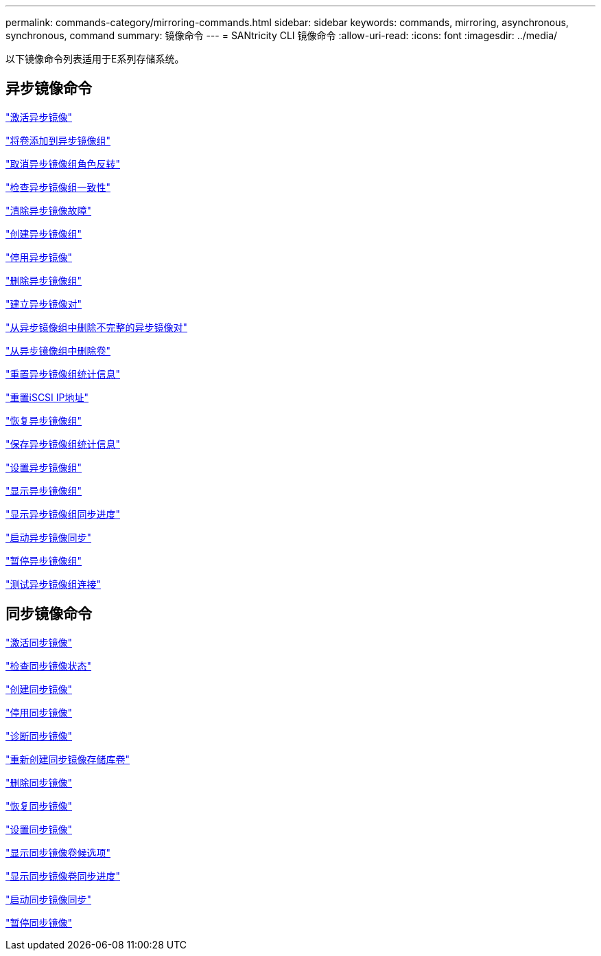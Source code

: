 ---
permalink: commands-category/mirroring-commands.html 
sidebar: sidebar 
keywords: commands, mirroring, asynchronous, synchronous, command 
summary: 镜像命令 
---
= SANtricity CLI 镜像命令
:allow-uri-read: 
:icons: font
:imagesdir: ../media/


[role="lead"]
以下镜像命令列表适用于E系列存储系统。



== 异步镜像命令

link:../commands-a-z/activate-asynchronous-mirroring.html["激活异步镜像"]

link:../commands-a-z/add-volume-asyncmirrorgroup.html["将卷添加到异步镜像组"]

link:../commands-a-z/stop-asyncmirrorgroup-rolechange.html["取消异步镜像组角色反转"]

link:../commands-a-z/check-asyncmirrorgroup-repositoryconsistency.html["检查异步镜像组一致性"]

link:../commands-a-z/clear-asyncmirrorfault.html["清除异步镜像故障"]

link:../commands-a-z/create-asyncmirrorgroup.html["创建异步镜像组"]

link:../commands-a-z/deactivate-storagearray.html["停用异步镜像"]

link:../commands-a-z/delete-asyncmirrorgroup.html["删除异步镜像组"]

link:../commands-a-z/establish-asyncmirror-volume.html["建立异步镜像对"]

link:../commands-a-z/remove-asyncmirrorgroup.html["从异步镜像组中删除不完整的异步镜像对"]

link:../commands-a-z/remove-volume-asyncmirrorgroup.html["从异步镜像组中删除卷"]

link:../commands-a-z/reset-storagearray-arvmstats-asyncmirrorgroup.html["重置异步镜像组统计信息"]

link:../commands-a-z/reset-iscsiipaddress.html["重置iSCSI IP地址"]

link:../commands-a-z/resume-asyncmirrorgroup.html["恢复异步镜像组"]

link:../commands-a-z/save-storagearray-arvmstats-asyncmirrorgroup.html["保存异步镜像组统计信息"]

link:../commands-a-z/set-asyncmirrorgroup.html["设置异步镜像组"]

link:../commands-a-z/show-asyncmirrorgroup-summary.html["显示异步镜像组"]

link:../commands-a-z/show-asyncmirrorgroup-synchronizationprogress.html["显示异步镜像组同步进度"]

link:../commands-a-z/start-asyncmirrorgroup-synchronize.html["启动异步镜像同步"]

link:../commands-a-z/suspend-asyncmirrorgroup.html["暂停异步镜像组"]

link:../commands-a-z/diagnose-asyncmirrorgroup.html["测试异步镜像组连接"]



== 同步镜像命令

link:../commands-a-z/activate-synchronous-mirroring.html["激活同步镜像"]

link:../commands-a-z/check-syncmirror.html["检查同步镜像状态"]

link:../commands-a-z/create-syncmirror.html["创建同步镜像"]

link:../commands-a-z/deactivate-storagearray-feature.html["停用同步镜像"]

link:../commands-a-z/diagnose-syncmirror.html["诊断同步镜像"]

link:../commands-a-z/recreate-storagearray-mirrorrepository.html["重新创建同步镜像存储库卷"]

link:../commands-a-z/remove-syncmirror.html["删除同步镜像"]

link:../commands-a-z/resume-syncmirror.html["恢复同步镜像"]

link:../commands-a-z/set-syncmirror.html["设置同步镜像"]

link:../commands-a-z/show-syncmirror-candidates.html["显示同步镜像卷候选项"]

link:../commands-a-z/show-syncmirror-synchronizationprogress.html["显示同步镜像卷同步进度"]

link:../commands-a-z/start-syncmirror-primary-synchronize.html["启动同步镜像同步"]

link:../commands-a-z/suspend-syncmirror-primaries.html["暂停同步镜像"]
